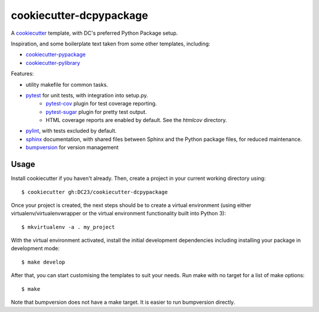 ========================
cookiecutter-dcpypackage
========================

A `cookiecutter <https://github.com/audreyr/cookiecutter>`_ template, with DC's
preferred Python Package setup.

Inspiration, and some boilerplate text taken from some other templates,
including:

- `cookiecutter-pypackage <https://github.com/audreyr/cookiecutter-pypackage>`_
- `cookiecutter-pylibrary <https://github.com/ionelmc/cookiecutter-pylibrary>`_

Features:

- utility makefile for common tasks.
- `pytest <http://pytest.org/latest/>`_ for unit tests, with integration into setup.py.
    - `pytest-cov <https://pypi.python.org/pypi/pytest-cov>`_ plugin for test coverage reporting.
    - `pytest-sugar <https://pypi.python.org/pypi/pytest-sugar>`_ plugin for pretty test output.
    - HTML coverage reports are enabled by default. See the `htmlcov` directory.
- `pylint <http://docs.pylint.org>`_, with tests excluded by default.
- `sphinx <http://sphinx-doc.org/index.html>`_ documentation, with shared files between Sphinx and the Python package files, for reduced maintenance.
- `bumpversion <https://pypi.python.org/pypi/bumpversion>`_ for version management

Usage
-----

Install cookiecutter if you haven't already. Then, create a project in your current working directory using::

    $ cookiecutter gh:DC23/cookiecutter-dcpypackage

Once your project is created, the next steps should be to create a virtual
environment (using either virtualenv/virtualenvwrapper or the virtual
environment functionality built into Python 3)::

    $ mkvirtualenv -a . my_project

With the virtual environment activated, install the initial development
dependencies including installing your package in development mode::

    $ make develop

After that, you can start customising the templates to suit your needs. Run make
with no target for a list of make options::

    $ make

Note that bumpversion does not have a make target. It is easier to run
bumpversion directly.

